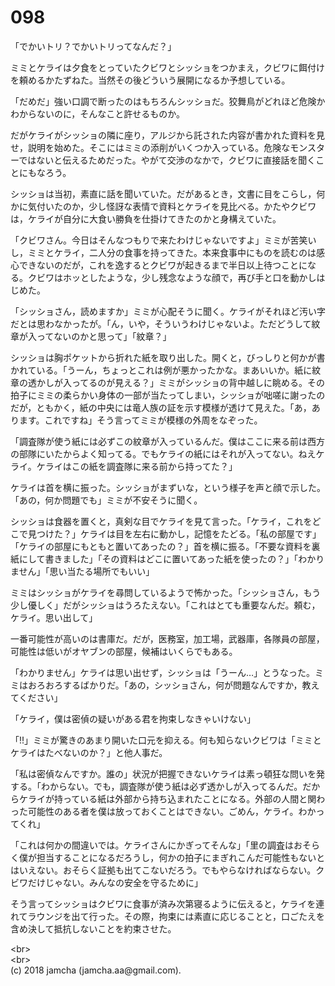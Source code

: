 #+OPTIONS: toc:nil
#+OPTIONS: \n:t

* 098

  「でかいトリ？でかいトリってなんだ？」

  ミミとケライは夕食をとっていたクビワとシッショをつかまえ，クビワに餌付けを頼めるかたずねた。当然その後どういう展開になるか予想している。

  「だめだ」強い口調で断ったのはもちろんシッショだ。狡舞鳥がどれほど危険かわからないのに，そんなこと許せるものか。

  だがケライがシッショの隣に座り，アルジから託された内容が書かれた資料を見せ，説明を始めた。そこにはミミの添削がいくつか入っている。危険なモンスターではないと伝えるためだった。やがて交渉のなかで，クビワに直接話を聞くことにもなろう。

  シッショは当初，素直に話を聞いていた。だがあるとき，文書に目をこらし，何かに気付いたのか，少し怪訝な表情で資料とケライを見比べる。かたやクビワは，ケライが自分に大食い勝負を仕掛けてきたのかと身構えていた。

  「クビワさん。今日はそんなつもりで来たわけじゃないですよ」ミミが苦笑いし，ミミとケライ，二人分の食事を持ってきた。本来食事中にものを読むのは感心できないのだが，これを逸するとクビワが起きるまで半日以上待つことになる。クビワはホッとしたような，少し残念なような顔で，再び手と口を動かしはじめた。

  「シッショさん，読めますか」ミミが心配そうに聞く。ケライがそれほど汚い字だとは思わなかったが。「ん，いや，そういうわけじゃないよ。ただどうして紋章が入ってないのかと思って」「紋章？」

  シッショは胸ポケットから折れた紙を取り出した。開くと，びっしりと何かが書かれている。「うーん，ちょっとこれは例が悪かったかな。まあいいか。紙に紋章の透かしが入ってるのが見える？」ミミがシッショの背中越しに眺める。その拍子にミミの柔らかい身体の一部が当たってしまい，シッショが咄嗟に謝ったのだが，ともかく，紙の中央には竜人族の証を示す模様が透けて見えた。「あ，あります。これですね」そう言ってミミが模様の外周をなぞった。

  「調査隊が使う紙には必ずこの紋章が入っているんだ。僕はここに来る前は西方の部隊にいたからよく知ってる。でもケライの紙にはそれが入ってない。ねえケライ。ケライはこの紙を調査隊に来る前から持ってた？」

  ケライは首を横に振った。シッショがまずいな，という様子を声と顔で示した。「あの，何か問題でも」ミミが不安そうに聞く。

  シッショは食器を置くと，真剣な目でケライを見て言った。「ケライ，これをどこで見つけた？」ケライは目を左右に動かし，記憶をたどる。「私の部屋です」「ケライの部屋にもともと置いてあったの？」首を横に振る。「不要な資料を裏紙にして書きました」「その資料はどこに置いてあった紙を使ったの？」「わかりません」「思い当たる場所でもいい」

  ミミはシッショがケライを尋問しているようで怖かった。「シッショさん，もう少し優しく」だがシッショはうろたえない。「これはとても重要なんだ。頼む，ケライ。思い出して」

  一番可能性が高いのは書庫だ。だが，医務室，加工場，武器庫，各隊員の部屋，可能性は低いがオヤブンの部屋，候補はいくらでもある。

  「わかりません」ケライは思い出せず，シッショは「うーん…」とうなった。ミミはおろおろするばかりだ。「あの，シッショさん，何が問題なんですか，教えてください」

  「ケライ，僕は密偵の疑いがある君を拘束しなきゃいけない」

  「!!」ミミが驚きのあまり開いた口元を抑える。何も知らないクビワは「ミミとケライはたべないのか？」と他人事だ。

  「私は密偵なんですか。誰の」状況が把握できないケライは素っ頓狂な問いを発する。「わからない。でも，調査隊が使う紙は必ず透かしが入ってるんだ。だからケライが持っている紙は外部から持ち込まれたことになる。外部の人間と関わった可能性のある者を僕は放っておくことはできない。ごめん，ケライ。わかってくれ」

  「これは何かの間違いでは。ケライさんにかぎってそんな」「里の調査はおそらく僕が担当することになるだろうし，何かの拍子にまぎれこんだ可能性もないとはいえない。おそらく証拠も出てこないだろう。でもやらなければならない。クビワだけじゃない。みんなの安全を守るために」

  そう言ってシッショはクビワに食事が済み次第寝るように伝えると，ケライを連れてラウンジを出て行った。その際，拘束には素直に応じることと，口ごたえを含め決して抵抗しないことを約束させた。

  <br>
  <br>
  (c) 2018 jamcha (jamcha.aa@gmail.com).

  [[http://creativecommons.org/licenses/by-nc-sa/4.0/deed][file:http://i.creativecommons.org/l/by-nc-sa/4.0/88x31.png]]
